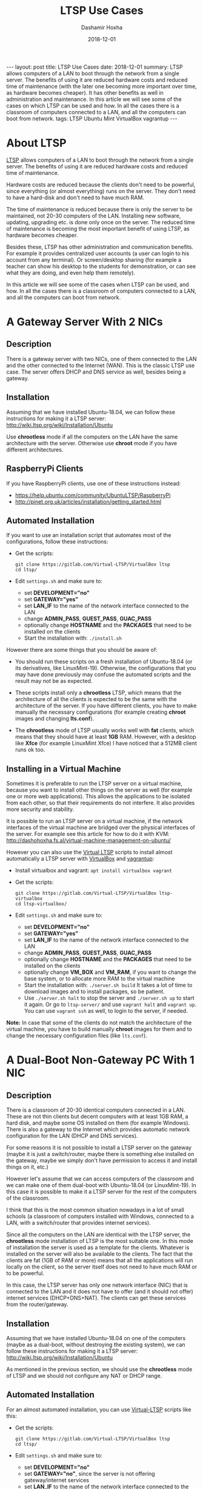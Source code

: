 #+TITLE:     LTSP Use Cases
#+AUTHOR:    Dashamir Hoxha
#+EMAIL:     dashohoxha@gmail.com
#+DATE:      2018-12-01
#+OPTIONS:   H:3 num:t toc:t \n:nil @:t ::t |:t ^:nil -:t f:t *:t <:t
#+OPTIONS:   TeX:nil LaTeX:nil skip:nil d:nil todo:t pri:nil tags:not-in-toc
# #+INFOJS_OPT: view:overview toc:t ltoc:t mouse:#aadddd buttons:0 path:js/org-info.js
#+STYLE: <link rel="stylesheet" type="text/css" href="css/org-info.css" />
#+begin_export html
---
layout:     post
title:      LTSP Use Cases
date:       2018-12-01

summary: LTSP allows computers of a LAN to boot through the network from
  a single server. The benefits of using it are reduced hardware costs and
  reduced time of maintenance (with the later one becoming more important
  over time, as hardware becomes cheaper). It has other benefits as well
  in administration and maintenance. In this article we will see some of
  the cases on which LTSP can be used and how. In all the cases there is
  a classroom of computers connected to a LAN, and all the computers can
  boot from network.

tags:       LTSP Ubuntu Mint VirtualBox vagrantup
---
#+end_export

* About LTSP

[[http://www.ltsp.org][LTSP]] allows computers of a LAN to boot through the network from a
single server. The benefits of using it are reduced hardware costs and
reduced time of maintenance.

Hardware costs are reduced because the clients don't need to be
powerful, since everything (or almost everything) runs on the
server. They don't need to have a hard-disk and don't need to have
much RAM.

The time of maintenance is reduced because there is only the server to
be maintained, not 20-30 computers of the LAN. Installing new
software, updating, upgrading etc. is done only once on the server.
The reduced time of maintenance is becoming the most important benefit
of using LTSP, as hardware becomes cheaper.


Besides these, LTSP has other administration and communication
benefits. For example it provides centralized user accounts (a user
can login to his account from any terminal). Or screen/desktop sharing
(for example a teacher can show his desktop to the students for
demonstration, or can see what they are doing, and even help them
remotely).

In this article we will see some of the cases when LTSP can be used,
and how. In all the cases there is a classroom of computers connected
to a LAN, and all the computers can boot from network.


* A Gateway Server With 2 NICs

** Description

There is a gateway server with two NICs, one of them connected to the
LAN and the other connected to the Internet (WAN).  This is the
classic LTSP use case. The server offers DHCP and DNS service as well,
besides being a gateway.

#+CAPTION:    LTSP server is also Gateway and DHCP server.
#+NAME:       fig:gateway-2nic
#+ATTR_LaTeX: width=13cm
[[file:images/sshtunnels/sshtunnel1.png][file:images/ltsp-usecases/gateway-2nic.png]]


** Installation

Assuming that we have installed Ubuntu-18.04, we can follow these
instructions for making it a LTSP server:
http://wiki.ltsp.org/wiki/Installation/Ubuntu

Use *chrootless* mode if all the computers on the LAN have the same
architecture with the server. Otherwise use *chroot* mode if you have
different architectures.

** RaspberryPi Clients

If you have RaspberryPi clients, use one of these instructions
instead:
 - https://help.ubuntu.com/community/UbuntuLTSP/RaspberryPi
 - http://pinet.org.uk/articles/installation/getting_started.html

** Automated Installation

If you want to use an installation script that automates most of the
configurations, follow these instructions:
 - Get the scripts:
   #+begin_example
   git clone https://gitlab.com/Virtual-LTSP/VirtualBox ltsp
   cd ltsp/
   #+end_example
 - Edit ~settings.sh~ and make sure to:
    + set *DEVELOPMENT="no"*
    + set *GATEWAY="yes"*
    + set *LAN_IF* to the name of the network interface connected to the
      LAN
    + change *ADMIN_PASS*, *GUEST_PASS*, *GUAC_PASS*
    + optionally change *HOSTNAME* and the *PACKAGES* that need to be
      installed on the clients
  - Start the installation with: =./install.sh=

However there are some things that you should be aware of:

 - You should run these scripts on a fresh installation of
   Ubuntu-18.04 (or its derivatives, like LinuxMint-19). Otherwise,
   the configurations that you may have done previously may confuse
   the automated scripts and the result may not be as expected.

 - These scripts install only a *chrootless* LTSP, which means that the
   architecture of all the clients is expected to be the same with the
   architecture of the server. If you have different clients, you have
   to make manually the necessary configurations (for example
   creating *chroot* images and changing *lts.conf*).

 - The *chrootless* mode of LTSP usually works well with *fat* clients,
   which means that they should have at least *1GB* RAM. However, with a
   desktop like *Xfce* (for example LinuxMint Xfce) I have noticed that
   a 512MB client runs ok too.

** Installing in a Virtual Machine

Sometimes it is preferable to run the LTSP server on a virtual
machine, because you want to install other things on the server as
well (for example one or more web applications). This allows the
applications to be isolated from each other, so that their
requirements do not interfere. It also provides more security and
stability.

It is possible to run an LTSP server on a virtual machine, if the
network interfaces of the virtual machine are bridged over the
physical interfaces of the server. For example see this article for
how to do it with KVM:
http://dashohoxha.fs.al/virtual-machine-management-on-ubuntu/

However you can also use the [[https://gitlab.com/Virtual-LTSP/VirtualBox][Virtual LTSP]] scripts to install almost
automatically a LTSP server with [[https://www.virtualbox.org/][VirtualBox]] and [[https://www.vagrantup.com/][vagrantup]]:
 - Install virtualbox and vagrant: =apt install virtualbox vagrant=
 - Get the scripts:
   #+begin_example
   git clone https://gitlab.com/Virtual-LTSP/VirtualBox ltsp-virtualbox
   cd ltsp-virtualbox/
   #+end_example
 - Edit ~settings.sh~ and make sure to:
    + set *DEVELOPMENT="no"*
    + set *GATEWAY="yes"*
    + set *LAN_IF* to the name of the network interface connected to the
      LAN
    + change *ADMIN_PASS*, *GUEST_PASS*, *GUAC_PASS*
    + optionally change *HOSTNAME* and the *PACKAGES* that need to be
      installed on the clients
    + optionally change *VM_BOX* and *VM_RAM*, if you want to change the
      base system, or to allocate more RAM to the virtual machine
  - Start the installation with: =./server.sh build= It takes a lot of
    time to download images and to install packages, so be patient.
  - Use =./server.sh halt= to stop the server and =./server.sh up= to
    start it again. Or go to ~ltsp-server/~ and use =vagrant halt= and
    =vagrant up=. You can use =vagrant ssh= as well, to login to the
    server, if needed.

*Note:* In case that some of the clients do not match the architecture
of the virtual machine, you have to build manually *chroot* images for
them and to change the necessary configuration files (like ~lts.conf~).


* A Dual-Boot Non-Gateway PC With 1 NIC

** Description

There is a classroom of 20-30 identical computers connected in a
LAN. These are not thin clients but decent computers with at least 1GB
RAM, a hard disk, and maybe some OS installed on them (for example
Windows). There is also a gateway to the Internet which provides
automatic network configuration for the LAN (DHCP and DNS services).

For some reasons it is not possible to install a LTSP server on the
gateway (maybe it is just a switch/router, maybe there is something
else installed on the gateway, maybe we simply don't have permission
to access it and install things on it, etc.)

However let's assume that we can access computers of the classroom and
we can make one of them dual-boot with Ubuntu-18.04 (or LinuxMint-19).
In this case it is possible to make it a LTSP server for the rest of
the computers of the classroom.

I think that this is the most common situation nowadays in a lot of
small schools (a classroom of computers installed with Windows,
connected to a LAN, with a switch/router that provides internet
services).

Since all the computers on the LAN are identical with the LTSP server,
the *chrootless* mode installation of LTSP is the most suitable one.  In
this mode of installation the server is used as a template for the
clients. Whatever is installed on the server will also be available to
the clients. The fact that the clients are fat (1GB of RAM or more)
means that all the applications will run locally on the client, so the
server itself does not need to have much RAM or to be powerful.

In this case, the LTSP server has only one network interface (NIC)
that is connected to the LAN and it does not have to offer (and it
should not offer) internet services (DHCP+DNS+NAT). The clients can
get these services from the router/gateway.

#+CAPTION:    LTSP server is a normal computer of the LAN (not Gateway and DHCP).
#+NAME:       fig:normal-1nic
#+ATTR_LaTeX: width=13cm
[[file:images/sshtunnels/sshtunnel1.png][file:images/ltsp-usecases/normal-1nic.png]]


** Installation

Assuming that we have installed Ubuntu-18.04 on one of the computers
(maybe as a dual-boot, without destroying the existing system), we can
follow these instructions for making it a LTSP server:
http://wiki.ltsp.org/wiki/Installation/Ubuntu

As mentioned in the previous section, we should use the *chrootless*
mode of LTSP and we should not configure any NAT or DHCP range.


** Automated Installation

For an almost automated installation, you can use [[https://gitlab.com/Virtual-LTSP/VirtualBox][Virtual-LTSP]] scripts like this:
 - Get the scripts:
   #+begin_example
   git clone https://gitlab.com/Virtual-LTSP/VirtualBox ltsp
   cd ltsp/
   #+end_example
 - Edit ~settings.sh~ and make sure to:
    + set *DEVELOPMENT="no"*
    + set *GATEWAY="no"*, since the server is not offering
      gateway/internet services
    + set *LAN_IF* to the name of the network interface connected to the
      LAN
    + change *ADMIN_PASS*, *GUEST_PASS*, *GUAC_PASS*
    + optionally change *HOSTNAME* and the *PACKAGES* that need to be
      installed on the clients
  - Start the installation with: =./install.sh=

You should run these scripts on a fresh installation of Ubuntu-18.04
(or its derivatives, like LinuxMint-19). Otherwise, the configurations
that you may have done previously may confuse the automated scripts
and the result may not be as expected.

These scripts install a *chrootless* LTSP, which is OK since all the
clients are identical to the server.  If you also have clients that
are different from the server, you have to make manually the
necessary configurations (for example creating *chroot* images and
changing *lts.conf*).


* A Laptop That Can Be Connected To The LAN

** Description

There is a LAN connected to the internet through a gateway, but we
don't have access or permission to make changes neither to the
gateway, nor to the computers of the LAN. However we can connect our
laptop to the LAN with a network cable.

In this case it is possible to install a LTSP server in our laptop and
boot the computers of the LAN from it.


** Installation

Assuming that we have installed Ubuntu-18.04 on the laptop (maybe as a
dual-boot), we can follow these instructions for making it a LTSP
server: http://wiki.ltsp.org/wiki/Installation/Ubuntu

We should not configure any NAT or DHCP range, as there is only one
NIC connected to the LAN, and the LAN already has a gateway and DHCP
server.

** Automated Installation

If we have a *fresh installation* of Ubuntu-18.04 (or its derivatives,
like LinuxMint-19) as a *dual-boot* system, we can use [[https://gitlab.com/Virtual-LTSP/VirtualBox][Virtual-LTSP]]
scripts like this:
 - Get the scripts:
   #+begin_example
   git clone https://gitlab.com/Virtual-LTSP/VirtualBox ltsp
   cd ltsp/
   #+end_example
 - Edit ~settings.sh~ and make sure to:
    + set *DEVELOPMENT="no"*
    + set *GATEWAY="no"*, since the server is not offering
      gateway/internet services
    + set *LAN_IF* to the name of the network interface connected to the
      LAN
    + change *ADMIN_PASS*, *GUEST_PASS*, *GUAC_PASS*
    + optionally change *HOSTNAME* and the *PACKAGES* that need to be
      installed on the clients
  - Start the installation with: =./install.sh=

These scripts install only a *chrootless* LTSP, which means that the
architecture of all the clients is expected to be the same with the
architecture of the laptop. If you have different clients, you have to
make manually the necessary configurations (for example creating
*chroot* images and changing *lts.conf*).

** Installing in a Virtual Machine

If the laptop has enough RAM (4GB or more), we can also install a LTSP
server on a VirtualBox machine. The most easy way is to use the
[[https://gitlab.com/Virtual-LTSP/VirtualBox][Virtual LTSP]] scripts:
 - Install virtualbox and vagrant: =apt install virtualbox vagrant=
 - Get the scripts:
   #+begin_example
   git clone https://gitlab.com/Virtual-LTSP/VirtualBox ltsp-virtualbox
   cd ltsp-virtualbox/
   #+end_example
 - Edit ~settings.sh~ and make sure to:
    + set *DEVELOPMENT="no"*
    + set *GATEWAY="no"*
    + set *LAN_IF* to the name of the network interface connected to the
      LAN
    + change *ADMIN_PASS*, *GUEST_PASS*, *GUAC_PASS*
    + optionally change *HOSTNAME* and the *PACKAGES* that need to be
      installed on the clients
    + optionally change *VM_BOX* and *VM_RAM*, if you want to change the
      base system, or to allocate more RAM to the virtual machine
  - Start the installation with: =./server.sh build= It takes a lot of
    time to download images and to install packages, so be patient.
  - Use =./server.sh halt= to stop the server and =./server.sh up= to
    start it again. Or go to ~ltsp-server/~ and use =vagrant halt= and
    =vagrant up=. You can use =vagrant ssh= as well, to login to the
    server, if needed.

*Note:* In case that some of the clients do not match the architecture
of the virtual machine, you have to build manually *chroot* images for
them and to change the necessary configuration files (like ~lts.conf~).
